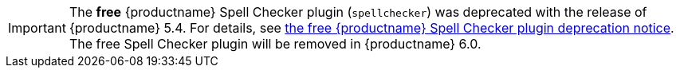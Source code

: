 IMPORTANT: The *free* {productname} Spell Checker plugin (`spellchecker`) was deprecated with the release of {productname} 5.4. For details, see link:{baseurl}/release-notes/release-notes54/#thefreetinymcespellcheckerplugin[the free {productname} Spell Checker plugin deprecation notice]. The free Spell Checker plugin will be removed in {productname} 6.0.
